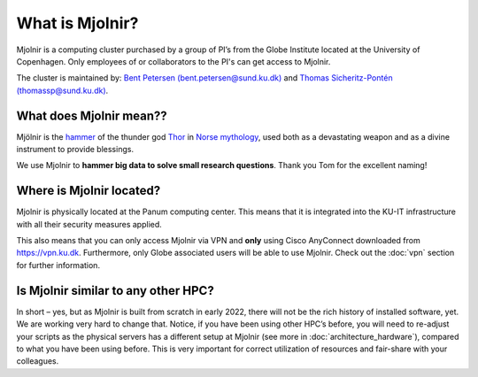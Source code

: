 What is Mjolnir?
=====
Mjolnir is a computing cluster purchased by a group of PI’s from the Globe Institute located at the University of Copenhagen. 
Only employees of or collaborators to the PI's can get access to Mjolnir.

The cluster is maintained by:
`Bent Petersen (bent.petersen@sund.ku.dk) <https://globe.ku.dk/staff-list/hologenomics/?id=271131&vis=medarbejder>`_ and `Thomas Sicheritz-Pontén (thomassp@sund.ku.dk) <https://globe.ku.dk/staff-list/hologenomics/?pure=en/persons/635914>`_.

What does Mjolnir mean??
*****

Mjölnir is the `hammer <https://en.wikipedia.org/wiki/Mj%C3%B6lnir>`_ of the thunder god `Thor <https://en.wikipedia.org/wiki/Thor>`_ in `Norse mythology <https://en.wikipedia.org/wiki/Norse_mythology>`_, used both as a devastating weapon and as a divine instrument to provide blessings.

We use Mjolnir to **hammer big data to solve small research questions**. Thank you Tom for the excellent naming!

Where is Mjolnir located?
*****

Mjolnir is physically located at the Panum computing center. This means that it is integrated into the KU-IT infrastructure with all their security measures applied.

This also means that you can only access Mjolnir via VPN and **only** using Cisco AnyConnect downloaded from https://vpn.ku.dk. Furthermore, only Globe associated users will be able to use Mjolnir. Check out the :doc:`vpn` section for further information.

Is Mjolnir similar to any other HPC?
*****
In short – yes, but as Mjolnir is built from scratch in early 2022, there will not be the rich history of installed software, yet. We are working very hard to change that.
Notice, if you have been using other HPC’s before, you will need to re-adjust your scripts as the physical servers has a different setup at Mjolnir (see more in :doc:`architecture_hardware`), compared to what you have been using before. This is very important for correct utilization of resources and fair-share with your colleagues.
